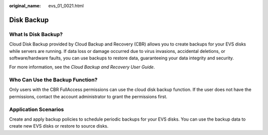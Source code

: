 :original_name: evs_01_0021.html

.. _evs_01_0021:

Disk Backup
===========

What Is Disk Backup?
--------------------

Cloud Disk Backup provided by Cloud Backup and Recovery (CBR) allows you to create backups for your EVS disks while servers are running. If data loss or damage occurred due to virus invasions, accidental deletions, or software/hardware faults, you can use backups to restore data, guaranteeing your data integrity and security.

For more information, see the *Cloud Backup and Recovery User Guide*.

Who Can Use the Backup Function?
--------------------------------

Only users with the CBR FullAccess permissions can use the cloud disk backup function. If the user does not have the permissions, contact the account administrator to grant the permissions first.

Application Scenarios
---------------------

Create and apply backup policies to schedule periodic backups for your EVS disks. You can use the backup data to create new EVS disks or restore to source disks.
